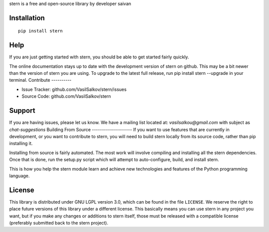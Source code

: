 stern is a free and open-source library by developer saivan

Installation
------------
::

   pip install stern  
Help
------------
If you are just getting started with stern, you should be able to get started fairly quickly. 

The online documentation stays up to date with the development version of stern on github. This may be a bit newer than the version of stern you are using. To upgrade to the latest full release, run pip install stern --upgrade in your terminal.
Contribute
----------

- Issue Tracker: github.com/VasilSalkov/stern/issues
- Source Code: github.com/VasilSalkov/stern
Support
-------

If you are having issues, please let us know.
We have a mailing list located at: `vasilsalkou@gmail.com` with subject as `chat-suggestions`
Building From Source
--------------------
If you want to use features that are currently in development, or you want to contribute to stern, you will need to build stern locally from its source code, rather than pip installing it.

Installing from source is fairly automated. The most work will involve compiling and installing all the stern dependencies. Once that is done, run the setup.py script which will attempt to auto-configure, build, and install stern.

This is how you help the stern module learn and achieve new technologies and features of the Python programming language.

License
-------
This library is distributed under GNU LGPL version 3.0, which can be found in the file ``LICENSE``. 
We reserve the right to place future versions of this library under a different license. This basically means you can use stern in any project you want, but if you make any changes or additions to stern itself, those must be released with a compatible license (preferably submitted back to the stern project).
